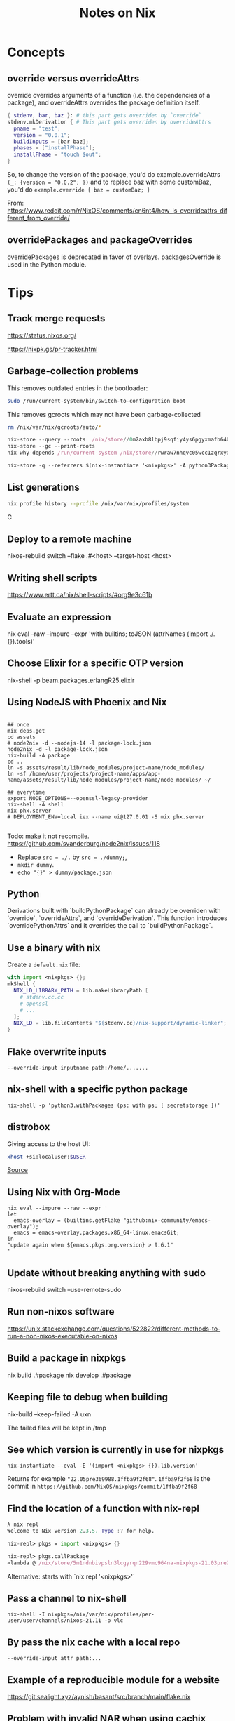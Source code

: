 #+TITLE: Notes on Nix
#+CATEGORY: note
#+TAGS: nix
 
* Concepts
** override versus overrideAttrs

override overrides arguments of a function (i.e. the dependencies of a package), and overrideAttrs overrides the package definition itself.

#+BEGIN_SRC nix
{ stdenv, bar, baz }: # this part gets overriden by `override`
stdenv.mkDerivation { # This part gets overriden by overrideAttrs
  pname = "test";
  version = "0.0.1";
  buildInputs = [bar baz];
  phases = ["installPhase"];
  installPhase = "touch $out";
}
#+END_SRC

So, to change the version of the package, you'd do example.overrideAttrs ~(_: {version = "0.0.2"; })~ and to replace baz with some customBaz, you'd do
~example.override { baz = customBaz; }~

From: https://www.reddit.com/r/NixOS/comments/cn6nt4/how_is_overrideattrs_different_from_override/

** overridePackages and packageOverrides
  overridePackages is deprecated in favor of overlays.
  packagesOverride is used in the Python module.

* Tips

** Track merge requests

https://status.nixos.org/

https://nixpk.gs/pr-tracker.html

** Garbage-collection problems

This removes outdated entries in the bootloader:
#+BEGIN_SRC sh
  sudo /run/current-system/bin/switch-to-configuration boot
#+END_SRC

This removes gcroots which may not have been garbage-collected
#+BEGIN_SRC sh
    rm /nix/var/nix/gcroots/auto/*
#+END_SRC

#+begin_src nix
nix-store --query --roots  /nix/store//0m2axb8lbpj9sqfiy4ys6pgyxmafb64b-emacs-28.2
nix-store --gc --print-roots
nix why-depends /run/current-system /nix/store//rwraw7nhqvc05wcc1zqrxyaickbrdhnd-ghc-9.2.4
#+end_src

#+begin_src nix
nix-store -q --referrers $(nix-instantiate '<nixpkgs>' -A python3Packages.enamlx)
#+end_src

** List generations

#+BEGIN_SRC sh
nix profile history --profile /nix/var/nix/profiles/system
#+END_SRCC

** Deploy to a remote machine

nixos-rebuild switch --flake .#<host> --target-host <host>

** Writing shell scripts

https://www.ertt.ca/nix/shell-scripts/#org9e3c61b

** Evaluate an expression

nix eval  --raw --impure --expr 'with builtins; toJSON (attrNames (import ./. {}).tools)'

** Choose Elixir for a specific OTP version

nix-shell -p beam.packages.erlangR25.elixir

** Using NodeJS with Phoenix and Nix

#+BEGIN_SRC shell

  ## once
  mix deps.get
  cd assets
  # node2nix -d --nodejs-14 -l package-lock.json
  node2nix -d -l package-lock.json
  nix-build -A package
  cd ..
  ln -s assets/result/lib/node_modules/project-name/node_modules/
  ln -sf /home/user/projects/project-name/apps/app-name/assets/result/lib/node_modules/project-name/node_modules/ ~/

  ## everytime
  export NODE_OPTIONS=--openssl-legacy-provider
  nix-shell -A shell
  mix phx.server
  # DEPLOYMENT_ENV=local iex --name ui@127.0.01 -S mix phx.server 

#+END_SRC

Todo: make it not recompile. https://github.com/svanderburg/node2nix/issues/118

- Replace ~src = ./.~ by ~src = ./dummy;~,
- ~mkdir dummy~.
- ~echo "{}" > dummy/package.json~

** Python
  Derivations built with `buildPythonPackage` can already be overriden with `override`, `overrideAttrs`, and `overrideDerivation`.
  This function introduces `overridePythonAttrs` and it overrides the call to `buildPythonPackage`.

** Use a binary with nix

Create a ~default.nix~ file:

#+begin_src nix
with import <nixpkgs> {};
mkShell {
  NIX_LD_LIBRARY_PATH = lib.makeLibraryPath [
    # stdenv.cc.cc
    # openssl
    # ...
  ];
  NIX_LD = lib.fileContents "${stdenv.cc}/nix-support/dynamic-linker";
}
#+end_src

** Flake overwrite inputs

~--override-input inputname path:/home/.......~

** nix-shell with a specific python package

~nix-shell -p 'python3.withPackages (ps: with ps; [ secretstorage ])'~

** distrobox

Giving access to the host UI:

#+BEGIN_SRC bash
xhost +si:localuser:$USER
#+END_SRC

[[https://github.com/NixOS/nixpkgs/issues/208817#issuecomment-1374742894][Source]]

** Using Nix with Org-Mode

#+begin_src shell
nix eval --impure --raw --expr '
let
  emacs-overlay = (builtins.getFlake "github:nix-community/emacs-overlay");
  emacs = emacs-overlay.packages.x86_64-linux.emacsGit;
in
"update again when ${emacs.pkgs.org.version} > 9.6.1"
'
#+end_src

#+RESULTS:
: update again when 9.6.1 > 9.6.1


** Update without breaking anything with sudo

nixos-rebuild switch --use-remote-sudo

** Run non-nixos software

https://unix.stackexchange.com/questions/522822/different-methods-to-run-a-non-nixos-executable-on-nixos

** Build a package in nixpkgs

nix build .#package
nix develop .#package

** Keeping file to debug when building

nix-build --keep-failed -A uxn

The failed files will be kept in /tmp

** See which version is currently in use for nixpkgs

~nix-instantiate --eval -E '(import <nixpkgs> {}).lib.version'~

Returns for example ~"22.05pre369988.1ffba9f2f68"~. ~1ffba9f2f68~ is the commit
in ~https://github.com/NixOS/nixpkgs/commit/1ffba9f2f68~


** Find the location of a function with nix-repl

#+BEGIN_SRC nix
λ nix repl
Welcome to Nix version 2.3.5. Type :? for help.

nix-repl> pkgs = import <nixpkgs> {} 

nix-repl> pkgs.callPackage
«lambda @ /nix/store/5m1ndnbivpsln3lcgyrqn229vmc964na-nixpkgs-21.03pre255633.c00959877fb/nixpkgs/lib/customisation.nix:117:31»
#+END_SRC

Alternative: starts with `nix repl '<nixpkgs>'`

** Pass a channel to nix-shell

~nix-shell -I nixpkgs=/nix/var/nix/profiles/per-user/user/channels/nixos-21.11 -p vlc~

** By pass the nix cache with a local repo

~--override-input attr path:...~

** Example of a reproducible module for a website

https://git.sealight.xyz/aynish/basant/src/branch/main/flake.nix

** Problem with invalid NAR when using cachix

Try removing the cache:

#+BEGIN_SRC sh
  rm -rf ~/.cache/nix
#+END_SRC

* Resources

- https://journal.platonic.systems/nix-flake-architecture-in-practice/#supporting-forall-architectures
